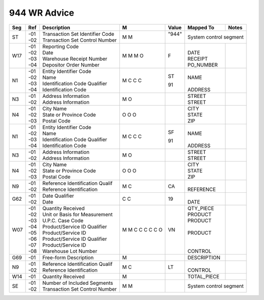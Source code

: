 .. _944:

#############################
944 WR Advice
#############################

+----+------+---------------------------------+-+-------+--------------+-------------------+
| Seg| Ref  | Description                     |M|Value  | Mapped To    | Notes             |
+====+======+=================================+=+=======+==============+===================+
| ST || -01 || Transaction Set Identifier Code|M|| "944"| System control segment           |
|    || -02 || Transaction Set Control Number |M||      |                                  |
+----+------+---------------------------------+-+-------+--------------+-------------------+
|W17 || -01 || Reporting Code                 |M| F     ||             ||                  |
|    || -02 || Date                           |M|       || DATE        ||                  |
|    || -03 || Warehouse Receipt Number       |M|       || RECEIPT     ||                  |
|    || -04 || Depositor Order Number         |O|       || PO_NUMBER   ||                  |
+----+------+---------------------------------+-+-------+--------------+-------------------+
| N1 || -01 || Entity Identifier Code         |M| ST    ||             ||                  |
|    || -02 || Name                           |C|       || NAME        ||                  |
|    || -03 || Identification Code Qualifier  |C| 91    ||             ||                  |
|    || -04 || Identification Code            |C|       || ADDRESS     ||                  |
+----+------+---------------------------------+-+-------+--------------+-------------------+
| N3 || -01 || Address Information            |M|       || STREET      |                   |
|    || -02 || Address Information            |O|       || STREET      |                   |
+----+------+---------------------------------+-+-------+--------------+-------------------+
| N4 || -01 || City Name                      |O|       || CITY        ||                  |
|    || -02 || State or Province Code         |O|       || STATE       ||                  |
|    || -03 || Postal Code                    |O|       || ZIP         ||                  |
+----+------+---------------------------------+-+-------+--------------+-------------------+
| N1 || -01 || Entity Identifier Code         |M| SF    ||             ||                  |
|    || -02 || Name                           |C|       || NAME        ||                  |
|    || -03 || Identification Code Qualifier  |C| 91    ||             ||                  |
|    || -04 || Identification Code            |C|       || ADDRESS     ||                  |
+----+------+---------------------------------+-+-------+--------------+-------------------+
| N3 || -01 || Address Information            |M|       || STREET      |                   |
|    || -02 || Address Information            |O|       || STREET      |                   |
+----+------+---------------------------------+-+-------+--------------+-------------------+
| N4 || -01 || City Name                      |O|       || CITY        ||                  |
|    || -02 || State or Province Code         |O|       || STATE       ||                  |
|    || -03 || Postal Code                    |O|       || ZIP         ||                  |
+----+------+---------------------------------+-+-------+--------------+-------------------+
| N9 || -01 || Reference Identification Qualif|M| CA    ||             ||                  |
|    || -02 || Reference Identification       |C|       || REFERENCE   ||                  |
+----+------+---------------------------------+-+-------+--------------+-------------------+
|G62 || -01 || Date Qualifier                 |C| 19    ||             ||                  |
|    || -02 || Date                           |C|       || DATE        ||                  |
+----+------+---------------------------------+-+-------+--------------+-------------------+
|W07 || -01 || Quantity Received              |M|       || QTY_PIECE   ||                  |
|    || -02 || Unit or Basis for Measurement  |M|       || PRODUCT     ||                  | 
|    || -03 || U.P.C. Case Code               |C|       || PRODUCT     ||                  | 
|    || -04 || Product/Service ID Qualifier   |C| VN    ||             ||                  |
|    || -05 || Product/Service ID             |C|       || PRODUCT     ||                  | 
|    || -06 || Product/Service ID Qualifier   |C|       ||             ||                  |
|    || -07 || Product/Service ID             |C|       ||             ||                  |
|    || -08 || Warehouse Lot Number           |O|       || CONTROL     ||                  |
+----+------+---------------------------------+-+-------+--------------+-------------------+
|G69 || -01 || Free-form Description          |M|       || DESCRIPTION ||                  |
+----+------+---------------------------------+-+-------+--------------+-------------------+
| N9 || -01 || Reference Identification Qualif|M| LT    ||             ||                  |
|    || -02 || Reference Identification       |C|       || CONTROL     ||                  | 
+----+------+---------------------------------+-+-------+--------------+-------------------+
|W14 || -01 || Quantity Received              |M|       || TOTAL_PIECE |                   |
+----+------+---------------------------------+-+-------+--------------+-------------------+
| SE || -01 || Number of Included Segments    |M|       | System control segment           |
|    || -02 || Transaction Set Control Number |M|       |                                  |
+----+------+---------------------------------+-+-------+--------------+-------------------+